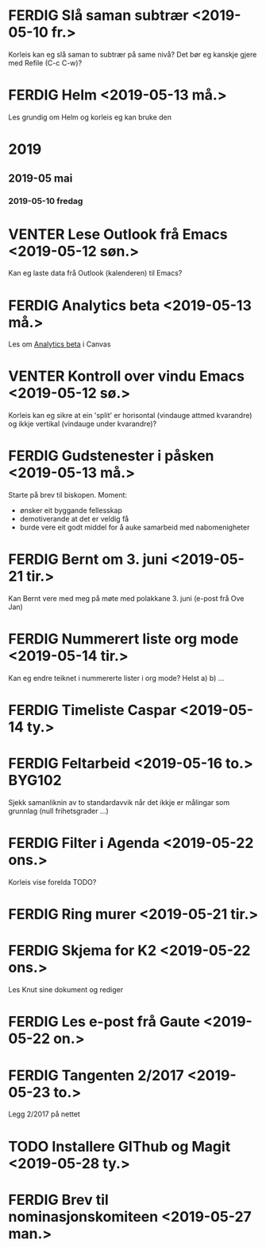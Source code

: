* FERDIG Slå saman subtrær <2019-05-10 fr.>
Korleis kan eg slå saman to subtrær på same nivå?
Det bør eg kanskje gjere med Refile (C-c C-w)?
* FERDIG Helm <2019-05-13 må.>
Les grundig om Helm og korleis eg kan bruke den
* 2019
** 2019-05 mai
*** 2019-05-10 fredag
* VENTER Lese Outlook frå Emacs <2019-05-12 søn.>
Kan eg laste data frå Outlook (kalenderen) til Emacs?
* FERDIG Analytics beta <2019-05-13 må.>
Les om [[https://community.canvaslms.com/docs/DOC-15878-analytics-beta-table-of-contents][Analytics beta]] i Canvas
* VENTER Kontroll over vindu Emacs <2019-05-12 sø.>
Korleis kan eg sikre at ein 'split' er horisontal (vindauge attmed kvarandre) og ikkje vertikal (vindauge under kvarandre)?
* FERDIG Gudstenester i påsken <2019-05-13 må.>
Starte på brev til biskopen. Moment:
 - ønsker eit byggande fellesskap
 - demotiverande at det er veldig få
 - burde vere eit godt middel for å auke samarbeid med nabomenigheter
* FERDIG Bernt om 3. juni <2019-05-21 tir.>
Kan Bernt vere med meg på møte med polakkane 3. juni (e-post frå Ove Jan)
* FERDIG Nummerert liste org mode <2019-05-14 tir.>
Kan eg endre teiknet i nummererte lister i org mode? Helst a) b) ...
* FERDIG Timeliste Caspar <2019-05-14 ty.>
* FERDIG Feltarbeid <2019-05-16 to.>                                 :BYG102:
Sjekk samanliknin av to standardavvik når det ikkje er målingar som grunnlag (null frihetsgrader ...)
* FERDIG Filter i Agenda <2019-05-22 ons.>
Korleis vise forelda TODO?
* FERDIG Ring murer <2019-05-21 tir.>
* FERDIG Skjema for K2 <2019-05-22 ons.>
Les Knut sine dokument og rediger
* FERDIG Les e-post frå Gaute <2019-05-22 on.>
* FERDIG Tangenten 2/2017 <2019-05-23 to.>
Legg 2/2017 på nettet
* TODO Installere GIThub og Magit <2019-05-28 ty.>
* FERDIG Brev til nominasjonskomiteen <2019-05-27 man.>
